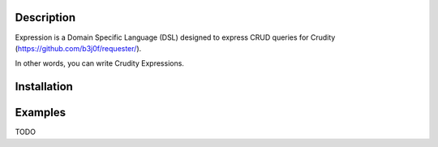 Description
===========

Expression is a Domain Specific Language (DSL) designed to express CRUD queries for Crudity (https://github.com/b3j0f/requester/).

In other words, you can write Crudity Expressions.

Installation
============

.. code:: bash
  aptitude install git virtualenv

  git clone https://github.com/J1bz/expression
  git clone https://github.com/b3j0f/requester

  cd expression
  git checkout develop

  virtualenv venv
  source venv/bin/activate

  python setup.py install

  cd ../requester
  git checkout develop
  python setup.py install

  cd ../expression
  python setup.py test

  expression-cli

Examples
========

TODO
